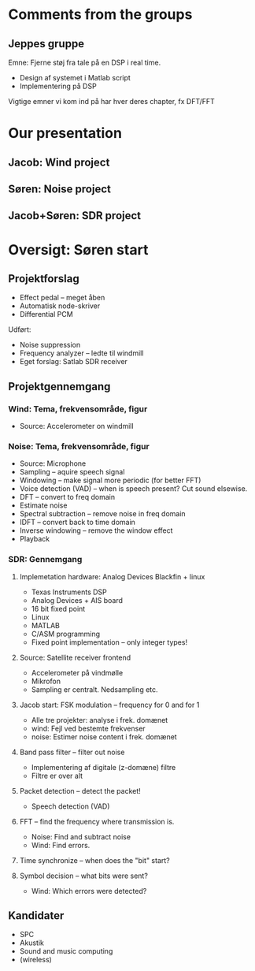 * Comments from the groups
** Jeppes gruppe
Emne: Fjerne støj fra tale på en DSP i real time.  
- Design af systemet i Matlab script 
- Implementering på DSP

Vigtige emner vi kom ind på har hver deres chapter, fx DFT/FFT
* Our presentation
** Jacob: Wind project
** Søren: Noise project
** Jacob+Søren: SDR project

* Oversigt: Søren start
** Projektforslag
- Effect pedal -- meget åben
- Automatisk node-skriver
- Differential PCM

Udført:
- Noise suppression
- Frequency analyzer -- ledte til windmill
- Eget forslag: Satlab SDR receiver
** Projektgennemgang
*** Wind: Tema, frekvensområde, figur
- Source: Accelerometer on windmill
*** Noise: Tema, frekvensområde, figur
- Source: Microphone
- Sampling -- aquire speech signal
- Windowing -- make signal more periodic (for better FFT)
- Voice detection (VAD) -- when is speech present? Cut sound elsewise.
- DFT -- convert to freq domain
- Estimate noise
- Spectral subtraction -- remove noise in freq domain
- IDFT -- convert back to time domain
- Inverse windowing -- remove the window effect
- Playback
*** SDR: Gennemgang
**** Implemetation hardware: Analog Devices Blackfin + linux
- Texas Instruments DSP
- Analog Devices + AIS board
- 16 bit fixed point
- Linux
- MATLAB
- C/ASM programming
- Fixed point implementation -- only integer types!
**** Source: Satellite receiver frontend
- Accelerometer på vindmølle
- Mikrofon
- Sampling er centralt. Nedsampling etc.
**** Jacob start: FSK modulation -- frequency for 0 and for 1
- Alle tre projekter: analyse i frek. domænet
- wind: Fejl ved bestemte frekvenser
- noise: Estimer noise content i frek. domænet
**** Band pass filter -- filter out noise
- Implementering af digitale (z-domæne) filtre
- Filtre er over alt
**** Packet detection  -- detect the packet!
- Speech detection (VAD)
**** FFT -- find the frequency where transmission is.
- Noise: Find and subtract noise
- Wind: Find errors.
**** Time synchronize -- when does the "bit" start?
**** Symbol decision -- what bits were sent?
- Wind: Which errors were detected?
** Kandidater
- SPC
- Akustik
- Sound and music computing
- (wireless)
